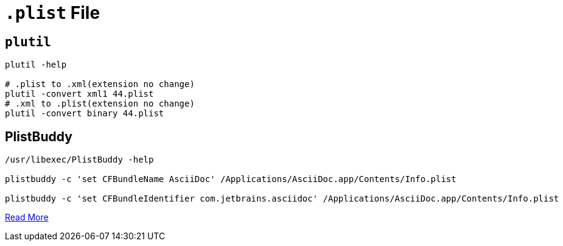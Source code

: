 = `.plist` File

== `plutil`

[source,bash]
----
plutil -help

# .plist to .xml(extension no change)
plutil -convert xml1 44.plist
# .xml to .plist(extension no change)
plutil -convert binary 44.plist
----

== PlistBuddy

[source,shell,indent=0,options=nowrap]
----
/usr/libexec/PlistBuddy -help

plistbuddy -c 'set CFBundleName AsciiDoc' /Applications/AsciiDoc.app/Contents/Info.plist

plistbuddy -c 'set CFBundleIdentifier com.jetbrains.asciidoc' /Applications/AsciiDoc.app/Contents/Info.plist
----

https://www.sethvargo.com/replace-icons-osx[Read More]